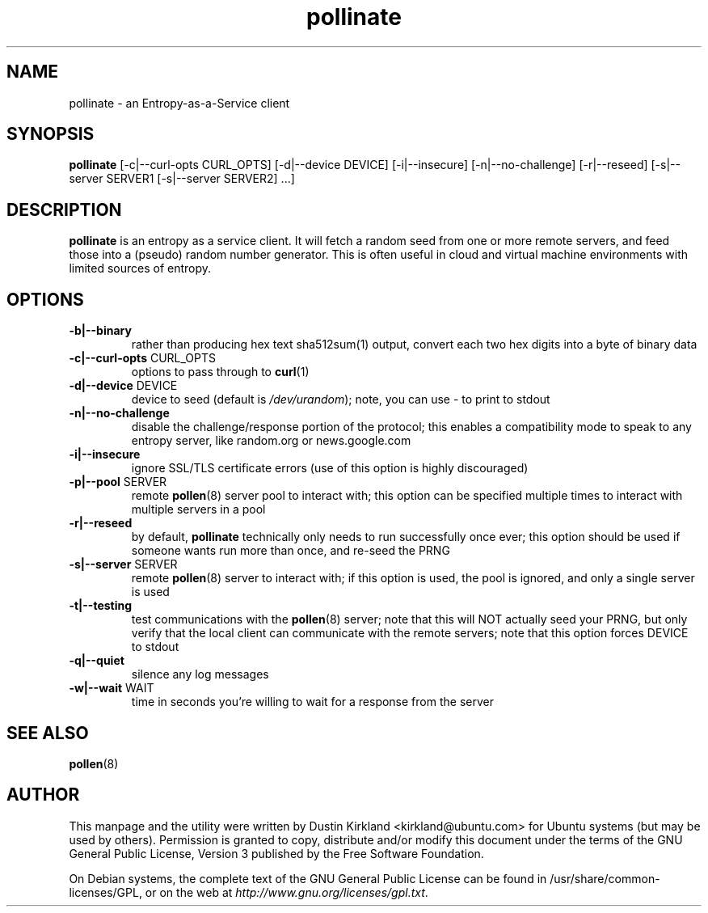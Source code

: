 .TH pollinate 1 "28 November 2012" pollinate "pollinate"
.SH NAME
pollinate \- an Entropy-as-a-Service client

.SH SYNOPSIS
\fBpollinate\fP [-c|--curl-opts CURL_OPTS] [-d|--device DEVICE] [-i|--insecure] [-n|--no-challenge] [-r|--reseed] [-s|--server SERVER1 [-s|--server SERVER2] ...]

.SH DESCRIPTION
\fBpollinate\fP is an entropy as a service client.  It will fetch a random seed from one or more remote servers, and feed those into a (pseudo) random number generator.  This is often useful in cloud and virtual machine environments with limited sources of entropy.

.SH OPTIONS
.TP
\fB-b|--binary\fP
rather than producing hex text sha512sum(1) output, convert each two hex digits into a byte of binary data
.TP
\fB-c|--curl-opts\fP CURL_OPTS
options to pass through to \fBcurl\fP(1)
.TP
\fB-d|--device\fP DEVICE
device to seed (default is \fI/dev/urandom\fP); note, you can use - to print to stdout
.TP
\fB-n|--no-challenge\fP
disable the challenge/response portion of the protocol; this enables a compatibility mode to speak to any entropy server, like random.org or news.google.com
.TP
\fB-i|--insecure\fP
ignore SSL/TLS certificate errors (use of this option is highly discouraged)
.TP
\fB-p|--pool\fP SERVER
remote \fBpollen\fP(8) server pool to interact with; this option can be specified multiple times to interact with multiple servers in a pool
.TP
\fB-r|--reseed\fP
by default, \fBpollinate\fP technically only needs to run successfully once ever; this option should be used if someone wants run more than once, and re-seed the PRNG
.TP
\fB-s|--server\fP SERVER
remote \fBpollen\fP(8) server to interact with; if this option is used, the pool is ignored, and only a single server is used
.TP
\fB-t|--testing\fP
test communications with the \fBpollen\fP(8) server; note that this will NOT actually seed your PRNG, but only verify that the local client can communicate with the remote servers; note that this option forces DEVICE to stdout
.TP
\fB-q|--quiet\fP
silence any log messages
.TP
\fB-w|--wait\fP WAIT
time in seconds you're willing to wait for a response from the server

.SH SEE ALSO
\fBpollen\fP(8)

.SH AUTHOR
This manpage and the utility were written by Dustin Kirkland <kirkland@ubuntu.com> for Ubuntu systems (but may be used by others).  Permission is granted to copy, distribute and/or modify this document under the terms of the GNU General Public License, Version 3 published by the Free Software Foundation.

On Debian systems, the complete text of the GNU General Public License can be found in /usr/share/common-licenses/GPL, or on the web at \fIhttp://www.gnu.org/licenses/gpl.txt\fP.

